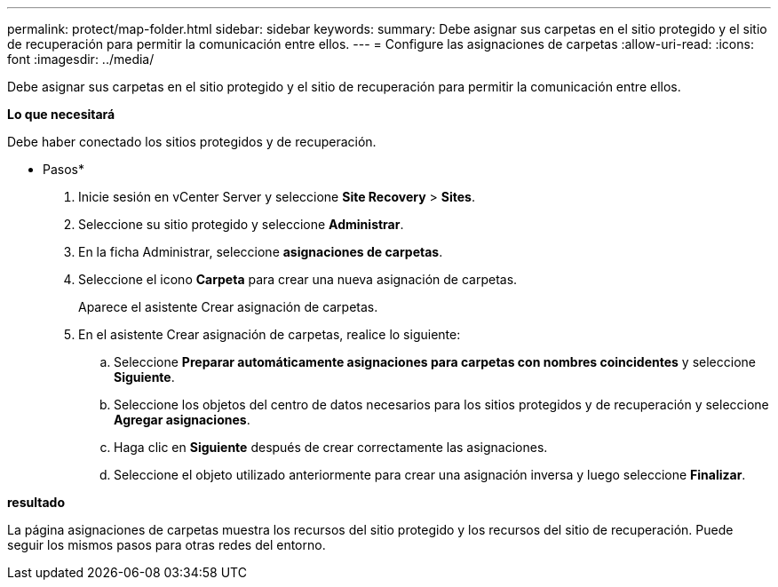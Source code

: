 ---
permalink: protect/map-folder.html 
sidebar: sidebar 
keywords:  
summary: Debe asignar sus carpetas en el sitio protegido y el sitio de recuperación para permitir la comunicación entre ellos. 
---
= Configure las asignaciones de carpetas
:allow-uri-read: 
:icons: font
:imagesdir: ../media/


[role="lead"]
Debe asignar sus carpetas en el sitio protegido y el sitio de recuperación para permitir la comunicación entre ellos.

*Lo que necesitará*

Debe haber conectado los sitios protegidos y de recuperación.

* Pasos*

. Inicie sesión en vCenter Server y seleccione *Site Recovery* > *Sites*.
. Seleccione su sitio protegido y seleccione *Administrar*.
. En la ficha Administrar, seleccione *asignaciones de carpetas*.
. Seleccione el icono *Carpeta* para crear una nueva asignación de carpetas.
+
Aparece el asistente Crear asignación de carpetas.

. En el asistente Crear asignación de carpetas, realice lo siguiente:
+
.. Seleccione *Preparar automáticamente asignaciones para carpetas con nombres coincidentes* y seleccione *Siguiente*.
.. Seleccione los objetos del centro de datos necesarios para los sitios protegidos y de recuperación y seleccione *Agregar asignaciones*.
.. Haga clic en *Siguiente* después de crear correctamente las asignaciones.
.. Seleccione el objeto utilizado anteriormente para crear una asignación inversa y luego seleccione *Finalizar*.




*resultado*

La página asignaciones de carpetas muestra los recursos del sitio protegido y los recursos del sitio de recuperación. Puede seguir los mismos pasos para otras redes del entorno.
